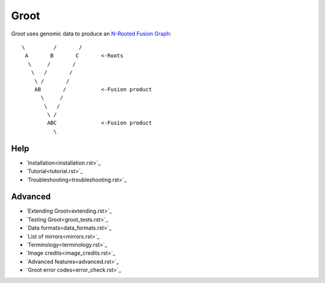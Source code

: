 =================================================================
                              Groot                              
=================================================================

`Groot`:title: uses genomic data to produce an `N-Rooted Fusion Graph`_::
    
    \         /       /
     A       B       C       <-Roots
      \     /       /
       \   /       /
        \ /       /
        AB       /           <-Fusion product
          \     /
           \   /
            \ /
            ABC              <-Fusion product
              \

----------------------------------------------------------------
                              Help                              
----------------------------------------------------------------

* `Installation<installation.rst>`_
* `Tutorial<tutorial.rst>`_
* `Troubleshooting<troubleshooting.rst>`_

----------------------------------------------------------------
                             Advanced                           
----------------------------------------------------------------

* `Extending Groot<extending.rst>`_
* `Testing Groot<groot_tests.rst>`_
* `Data formats<data_formats.rst>`_
* `List of mirrors<mirrors.rst>`_
* `Terminology<terminology.rst>`_
* `Image credits<image_credits.rst>`_
* `Advanced features<advanced.rst>`_
* `Groot error codes<error_check.rst>`_

.. ***** REFERENCES *****

.. _`N-Rooted Fusion Graph`: https://doi.org/10.1093/molbev/mst228

.. alias:: ../index

.. alias:: ../default

